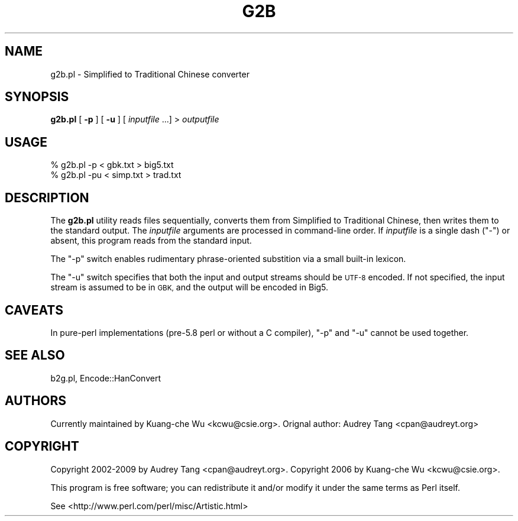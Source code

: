 .\" Automatically generated by Pod::Man 4.10 (Pod::Simple 3.35)
.\"
.\" Standard preamble:
.\" ========================================================================
.de Sp \" Vertical space (when we can't use .PP)
.if t .sp .5v
.if n .sp
..
.de Vb \" Begin verbatim text
.ft CW
.nf
.ne \\$1
..
.de Ve \" End verbatim text
.ft R
.fi
..
.\" Set up some character translations and predefined strings.  \*(-- will
.\" give an unbreakable dash, \*(PI will give pi, \*(L" will give a left
.\" double quote, and \*(R" will give a right double quote.  \*(C+ will
.\" give a nicer C++.  Capital omega is used to do unbreakable dashes and
.\" therefore won't be available.  \*(C` and \*(C' expand to `' in nroff,
.\" nothing in troff, for use with C<>.
.tr \(*W-
.ds C+ C\v'-.1v'\h'-1p'\s-2+\h'-1p'+\s0\v'.1v'\h'-1p'
.ie n \{\
.    ds -- \(*W-
.    ds PI pi
.    if (\n(.H=4u)&(1m=24u) .ds -- \(*W\h'-12u'\(*W\h'-12u'-\" diablo 10 pitch
.    if (\n(.H=4u)&(1m=20u) .ds -- \(*W\h'-12u'\(*W\h'-8u'-\"  diablo 12 pitch
.    ds L" ""
.    ds R" ""
.    ds C` ""
.    ds C' ""
'br\}
.el\{\
.    ds -- \|\(em\|
.    ds PI \(*p
.    ds L" ``
.    ds R" ''
.    ds C`
.    ds C'
'br\}
.\"
.\" Escape single quotes in literal strings from groff's Unicode transform.
.ie \n(.g .ds Aq \(aq
.el       .ds Aq '
.\"
.\" If the F register is >0, we'll generate index entries on stderr for
.\" titles (.TH), headers (.SH), subsections (.SS), items (.Ip), and index
.\" entries marked with X<> in POD.  Of course, you'll have to process the
.\" output yourself in some meaningful fashion.
.\"
.\" Avoid warning from groff about undefined register 'F'.
.de IX
..
.nr rF 0
.if \n(.g .if rF .nr rF 1
.if (\n(rF:(\n(.g==0)) \{\
.    if \nF \{\
.        de IX
.        tm Index:\\$1\t\\n%\t"\\$2"
..
.        if !\nF==2 \{\
.            nr % 0
.            nr F 2
.        \}
.    \}
.\}
.rr rF
.\" ========================================================================
.\"
.IX Title "G2B 1"
.TH G2B 1 "2021-05-28" "perl v5.28.0" "User Contributed Perl Documentation"
.\" For nroff, turn off justification.  Always turn off hyphenation; it makes
.\" way too many mistakes in technical documents.
.if n .ad l
.nh
.SH "NAME"
g2b.pl \- Simplified to Traditional Chinese converter
.SH "SYNOPSIS"
.IX Header "SYNOPSIS"
\&\fBg2b.pl\fR [ \fB\-p\fR ] [ \fB\-u\fR ] [ \fIinputfile\fR ...] > \fIoutputfile\fR
.SH "USAGE"
.IX Header "USAGE"
.Vb 2
\&    % g2b.pl \-p < gbk.txt > big5.txt
\&    % g2b.pl \-pu < simp.txt > trad.txt
.Ve
.SH "DESCRIPTION"
.IX Header "DESCRIPTION"
The \fBg2b.pl\fR utility reads files sequentially, converts them from
Simplified to Traditional Chinese, then writes them to the standard
output.  The \fIinputfile\fR arguments are processed in command-line order.
If \fIinputfile\fR is a single dash (\f(CW\*(C`\-\*(C'\fR) or absent, this program reads
from the standard input.
.PP
The \f(CW\*(C`\-p\*(C'\fR switch enables rudimentary phrase-oriented substition via a
small built-in lexicon.
.PP
The \f(CW\*(C`\-u\*(C'\fR switch specifies that both the input and output streams should
be \s-1UTF\-8\s0 encoded.  If not specified, the input stream is assumed to be
in \s-1GBK,\s0 and the output will be encoded in Big5.
.SH "CAVEATS"
.IX Header "CAVEATS"
In pure-perl implementations (pre\-5.8 perl or without a C compiler),
\&\f(CW\*(C`\-p\*(C'\fR and \f(CW\*(C`\-u\*(C'\fR cannot be used together.
.SH "SEE ALSO"
.IX Header "SEE ALSO"
b2g.pl, Encode::HanConvert
.SH "AUTHORS"
.IX Header "AUTHORS"
Currently maintained by Kuang-che Wu <kcwu@csie.org>.  Orignal author:
Audrey Tang <cpan@audreyt.org>
.SH "COPYRIGHT"
.IX Header "COPYRIGHT"
Copyright 2002\-2009 by Audrey Tang <cpan@audreyt.org>.
Copyright 2006 by Kuang-che Wu <kcwu@csie.org>.
.PP
This program is free software; you can redistribute it and/or 
modify it under the same terms as Perl itself.
.PP
See <http://www.perl.com/perl/misc/Artistic.html>

